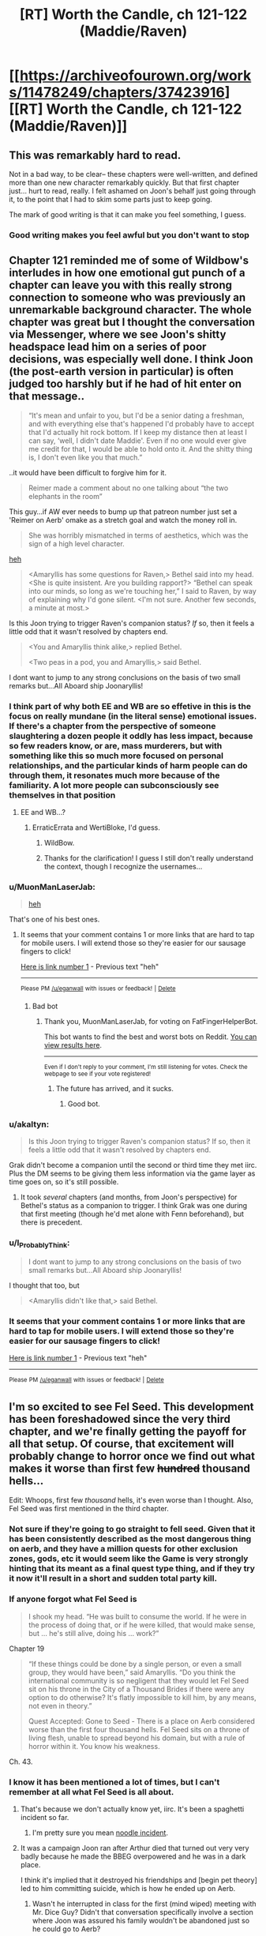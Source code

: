 #+TITLE: [RT] Worth the Candle, ch 121-122 (Maddie/Raven)

* [[https://archiveofourown.org/works/11478249/chapters/37423916][[RT] Worth the Candle, ch 121-122 (Maddie/Raven)]]
:PROPERTIES:
:Author: cthulhuraejepsen
:Score: 165
:DateUnix: 1537322740.0
:DateShort: 2018-Sep-19
:END:

** This was remarkably hard to read.

Not in a bad way, to be clear-- these chapters were well-written, and defined more than one new character remarkably quickly. But that first chapter just... hurt to read, really. I felt ashamed on Joon's behalf just going through it, to the point that I had to skim some parts just to keep going.

The mark of good writing is that it can make you feel something, I guess.
:PROPERTIES:
:Author: IamJackFox
:Score: 63
:DateUnix: 1537325105.0
:DateShort: 2018-Sep-19
:END:

*** Good writing makes you feel awful but you don't want to stop
:PROPERTIES:
:Author: akaltyn
:Score: 11
:DateUnix: 1537367387.0
:DateShort: 2018-Sep-19
:END:


** Chapter 121 reminded me of some of Wildbow's interludes in how one emotional gut punch of a chapter can leave you with this really strong connection to someone who was previously an unremarkable background character. The whole chapter was great but I thought the conversation via Messenger, where we see Joon's shitty headspace lead him on a series of poor decisions, was especially well done. I think Joon (the post-earth version in particular) is often judged too harshly but if he had of hit enter on that message..

#+begin_quote
  “It's mean and unfair to you, but I'd be a senior dating a freshman, and with everything else that's happened I'd probably have to accept that I'd actually hit rock bottom. If I keep my distance then at least I can say, ‘well, I didn't date Maddie'. Even if no one would ever give me credit for that, I would be able to hold onto it. And the shitty thing is, I don't even like you that much.”
#+end_quote

..it would have been difficult to forgive him for it.

#+begin_quote
  Reimer made a comment about no one talking about “the two elephants in the room” 
#+end_quote

This guy...if AW ever needs to bump up that patreon number just set a 'Reimer on Aerb' omake as a stretch goal and watch the money roll in.

#+begin_quote
  She was horribly mismatched in terms of aesthetics, which was the sign of a high level character.
#+end_quote

[[https://youtu.be/xq1tN9jZI80][heh]]

#+begin_quote
  <Amaryllis has some questions for Raven,> Bethel said into my head. <She is quite insistent. Are you building rapport?> “Bethel can speak into our minds, so long as we're touching her,” I said to Raven, by way of explaining why I'd gone silent. <I'm not sure. Another few seconds, a minute at most.>
#+end_quote

Is this Joon trying to trigger Raven's companion status? /If/ so, then it feels a little odd that it wasn't resolved by chapters end.

#+begin_quote
  <You and Amaryllis think alike,> replied Bethel.

  <Two peas in a pod, you and Amaryllis,> said Bethel.
#+end_quote

I dont want to jump to any strong conclusions on the basis of two small remarks but...All Aboard ship Joonaryllis!
:PROPERTIES:
:Author: sparkc
:Score: 58
:DateUnix: 1537323963.0
:DateShort: 2018-Sep-19
:END:

*** I think part of why both EE and WB are so effetive in this is the focus on really mundane (in the literal sense) emotional issues. If there's a chapter from the perspective of someone slaughtering a dozen people it oddly has less impact, because so few readers know, or are, mass murderers, but with something like this so much more focused on personal relationships, and the particular kinds of harm people can do through them, it resonates much more because of the familiarity. A lot more people can subconsciously see themselves in that position
:PROPERTIES:
:Author: akaltyn
:Score: 18
:DateUnix: 1537366613.0
:DateShort: 2018-Sep-19
:END:

**** EE and WB...?
:PROPERTIES:
:Author: I_Probably_Think
:Score: 2
:DateUnix: 1537604240.0
:DateShort: 2018-Sep-22
:END:

***** ErraticErrata and WertiBloke, I'd guess.
:PROPERTIES:
:Author: vimefer
:Score: 3
:DateUnix: 1537780343.0
:DateShort: 2018-Sep-24
:END:

****** WildBow.
:PROPERTIES:
:Author: historymaking101
:Score: 3
:DateUnix: 1538292654.0
:DateShort: 2018-Sep-30
:END:


****** Thanks for the clarification! I guess I still don't really understand the context, though I recognize the usernames...
:PROPERTIES:
:Author: I_Probably_Think
:Score: 2
:DateUnix: 1537847661.0
:DateShort: 2018-Sep-25
:END:


*** u/MuonManLaserJab:
#+begin_quote
  [[https://youtu.be/xq1tN9jZI80][heh]]
#+end_quote

That's one of his best ones.
:PROPERTIES:
:Author: MuonManLaserJab
:Score: 12
:DateUnix: 1537332638.0
:DateShort: 2018-Sep-19
:END:

**** It seems that your comment contains 1 or more links that are hard to tap for mobile users. I will extend those so they're easier for our sausage fingers to click!

[[https://youtu.be/xq1tN9jZI80][Here is link number 1]] - Previous text "heh"

--------------

^{Please} ^{PM} ^{[[/u/eganwall]]} ^{with} ^{issues} ^{or} ^{feedback!} ^{|} ^{[[https://reddit.com/message/compose/?to=FatFingerHelperBot&subject=delete&message=delete%20e68m7xq][Delete]]}
:PROPERTIES:
:Author: FatFingerHelperBot
:Score: -8
:DateUnix: 1537332669.0
:DateShort: 2018-Sep-19
:END:

***** Bad bot
:PROPERTIES:
:Author: MuonManLaserJab
:Score: 3
:DateUnix: 1537332872.0
:DateShort: 2018-Sep-19
:END:

****** Thank you, MuonManLaserJab, for voting on FatFingerHelperBot.

This bot wants to find the best and worst bots on Reddit. [[https://botrank.pastimes.eu/][You can view results here]].

--------------

^{Even if I don't reply to your comment, I'm still listening for votes. Check the webpage to see if your vote registered!}
:PROPERTIES:
:Author: B0tRank
:Score: 3
:DateUnix: 1537332876.0
:DateShort: 2018-Sep-19
:END:

******* The future has arrived, and it sucks.
:PROPERTIES:
:Author: PHalfpipe
:Score: 16
:DateUnix: 1537345559.0
:DateShort: 2018-Sep-19
:END:

******** Good bot.
:PROPERTIES:
:Author: MuonManLaserJab
:Score: 1
:DateUnix: 1538755709.0
:DateShort: 2018-Oct-05
:END:


*** u/akaltyn:
#+begin_quote
  Is this Joon trying to trigger Raven's companion status? If so, then it feels a little odd that it wasn't resolved by chapters end.
#+end_quote

Grak didn't become a companion until the second or third time they met iirc. Plus the DM seems to be giving them less information via the game layer as time goes on, so it's still possible.
:PROPERTIES:
:Author: akaltyn
:Score: 12
:DateUnix: 1537367240.0
:DateShort: 2018-Sep-19
:END:

**** It took /several/ chapters (and months, from Joon's perspective) for Bethel's status as a companion to trigger. I think Grak was one during that first meeting (though he'd met alone with Fenn beforehand), but there is precedent.
:PROPERTIES:
:Author: PathologicalFire
:Score: 14
:DateUnix: 1537379593.0
:DateShort: 2018-Sep-19
:END:


*** u/I_Probably_Think:
#+begin_quote
  I dont want to jump to any strong conclusions on the basis of two small remarks but...All Aboard ship Joonaryllis!
#+end_quote

I thought that too, but

#+begin_quote
  <Amaryllis didn't like that,> said Bethel.
#+end_quote
:PROPERTIES:
:Author: I_Probably_Think
:Score: 2
:DateUnix: 1537604383.0
:DateShort: 2018-Sep-22
:END:


*** It seems that your comment contains 1 or more links that are hard to tap for mobile users. I will extend those so they're easier for our sausage fingers to click!

[[https://youtu.be/xq1tN9jZI80][Here is link number 1]] - Previous text "heh"

--------------

^{Please} ^{PM} ^{[[/u/eganwall]]} ^{with} ^{issues} ^{or} ^{feedback!} ^{|} ^{[[https://reddit.com/message/compose/?to=FatFingerHelperBot&subject=delete&message=delete%20e68ejwm][Delete]]}
:PROPERTIES:
:Author: FatFingerHelperBot
:Score: 4
:DateUnix: 1537323987.0
:DateShort: 2018-Sep-19
:END:


** I'm so excited to see Fel Seed. This development has been foreshadowed since the very third chapter, and we're finally getting the payoff for all that setup. Of course, that excitement will probably change to horror once we find out what makes it worse than first few +hundred+ thousand hells...

Edit: Whoops, first few /thousand/ hells, it's even worse than I thought. Also, Fel Seed was first mentioned in the third chapter.
:PROPERTIES:
:Author: vanillafog
:Score: 51
:DateUnix: 1537326290.0
:DateShort: 2018-Sep-19
:END:

*** Not sure if they're going to go straight to fell seed. Given that it has been consistently described as the most dangerous thing on aerb, and they have a million quests for other exclusion zones, gods, etc it would seem like the Game is very strongly hinting that its meant as a final quest type thing, and if they try it now it'll result in a short and sudden total party kill.
:PROPERTIES:
:Author: akaltyn
:Score: 30
:DateUnix: 1537367660.0
:DateShort: 2018-Sep-19
:END:


*** If anyone forgot what Fel Seed is

#+begin_quote
  I shook my head. “He was built to consume the world. If he were in the process of doing that, or if he were killed, that would make sense, but ... he's still alive, doing his ... work?”
#+end_quote

Chapter 19

#+begin_quote
  “If these things could be done by a single person, or even a small group, they would have been,” said Amaryllis. “Do you think the international community is so negligent that they would let Fel Seed sit on his throne in the City of a Thousand Brides if there were any option to do otherwise? It's flatly impossible to kill him, by any means, not even in theory.”

  Quest Accepted: Gone to Seed - There is a place on Aerb considered worse than the first four thousand hells. Fel Seed sits on a throne of living flesh, unable to spread beyond his domain, but with a rule of horror within it. You know his weakness.
#+end_quote

Ch. 43.
:PROPERTIES:
:Author: PresentCompanyExcl
:Score: 17
:DateUnix: 1537416204.0
:DateShort: 2018-Sep-20
:END:


*** I know it has been mentioned a lot of times, but I can't remember at all what Fel Seed is all about.
:PROPERTIES:
:Author: kaukamieli
:Score: 11
:DateUnix: 1537360951.0
:DateShort: 2018-Sep-19
:END:

**** That's because we don't actually know yet, iirc. It's been a spaghetti incident so far.
:PROPERTIES:
:Author: Detsuahxe
:Score: 29
:DateUnix: 1537363880.0
:DateShort: 2018-Sep-19
:END:

***** I'm pretty sure you mean [[http://calvinandhobbes.wikia.com/wiki/Noodle_Incident][noodle incident]].
:PROPERTIES:
:Author: abcd_z
:Score: 6
:DateUnix: 1537502175.0
:DateShort: 2018-Sep-21
:END:


**** It was a campaign Joon ran after Arthur died that turned out very very badly because he made the BBEG overpowered and he was in a dark place.

I think it's implied that it destroyed his friendships and [begin pet theory] led to him committing suicide, which is how he ended up on Aerb.
:PROPERTIES:
:Author: t3tsubo
:Score: 24
:DateUnix: 1537365551.0
:DateShort: 2018-Sep-19
:END:

***** Wasn't he interrupted in class for the first (mind wiped) meeting with Mr. Dice Guy? Didn't that conversation specifically involve a section where Joon was assured his family wouldn't be abandoned just so he could go to Aerb?
:PROPERTIES:
:Author: thepublicinternet
:Score: 6
:DateUnix: 1537395887.0
:DateShort: 2018-Sep-20
:END:

****** Conspiracy hat on.

Maybeee diceguy talked with Joon after suicide and Joon wanted him to wipe some memories and tell him sweet lies after making sure there was no way to go back to earth?

edit: I'll just leave the hat on. Bwahaha.
:PROPERTIES:
:Author: kaukamieli
:Score: 11
:DateUnix: 1537396700.0
:DateShort: 2018-Sep-20
:END:

******* u/UPBOAT_FORTRESS_2:
#+begin_quote
  ...Five seconds ago, I had been passing notes in fifth period English.\\
  ...\\
  “I can see why you'd think that,” he replied. “But no, not quite. I'm here to make you an offer, which you can refuse. If you do refuse it, you'll be returned to fifth period English, and this will all present as a vivid but quickly-fading dream that you'll probably forget about in a week or two. If you want to leave, at any time, just snap your fingers.”
#+end_quote

Chapter 79

He could just be lying, sure
:PROPERTIES:
:Author: UPBOAT_FORTRESS_2
:Score: 5
:DateUnix: 1537476027.0
:DateShort: 2018-Sep-21
:END:

******** The guy is supposedly all-powerful. Would be a piece of cake to fake anything, so anything he shows can't be used as ultimate proof of anything and could be trickery.
:PROPERTIES:
:Author: kaukamieli
:Score: 5
:DateUnix: 1537478269.0
:DateShort: 2018-Sep-21
:END:

********* Mr Dice Guy has root access to Joon's brain, and by extension the narrative we're reading. It'd be a piece of cake to fake anything, but the space of possible fakery is literally infinite, and we have no way of telling "truth" (game layer? magic? companions?) from "fake"

If he wants to put something into words, we might as well accept the message and be grateful for its clarity.
:PROPERTIES:
:Author: UPBOAT_FORTRESS_2
:Score: 4
:DateUnix: 1537488516.0
:DateShort: 2018-Sep-21
:END:


****** His /last memory/ is being in class. His first conversation with Mr Dice Guy also occurred in the timespan between passing notes and waking up on the plane
:PROPERTIES:
:Author: UPBOAT_FORTRESS_2
:Score: 4
:DateUnix: 1537474797.0
:DateShort: 2018-Sep-21
:END:

******* ...or so was it presented in the memories presented by MrDiceGuy. Which could have been edited for consistency with the current narrative.
:PROPERTIES:
:Author: vimefer
:Score: 1
:DateUnix: 1537780644.0
:DateShort: 2018-Sep-24
:END:


***** that is my pet theory too. maybe some take on the simulation hypothesis as a background, and/or transhuman meta-joon decided to play some D&D after dropping out of their Old Earth Sim run in the early game.
:PROPERTIES:
:Author: elysian_field_day
:Score: 1
:DateUnix: 1537405832.0
:DateShort: 2018-Sep-20
:END:


*** What do we know concretely about Fel Seed? I think I remember something about a throne of screaming flesh...
:PROPERTIES:
:Author: LazarusRises
:Score: 4
:DateUnix: 1537379515.0
:DateShort: 2018-Sep-19
:END:

**** I also recall from the quest description that Jun is the only one who knows Fel Seed's weakness. Meaning he has a weakness.
:PROPERTIES:
:Author: Law_Student
:Score: 3
:DateUnix: 1537411594.0
:DateShort: 2018-Sep-20
:END:


** I know I begged for an end to the Amaryllis-centric arcs and more of a focus on Joon since it felt like the story was kind of idling for a while there. But man, it is hard to read through chapter after chapter of super-accurate portrayal of a depressed teenager who made tons of shitty decisions and is now haunted by a game world that seems designed to put each one of them back in his face.

Other than the negative overall emotional angle lately, my one real complaint re: characterization is that I don't really feel like Joon's early story character matches the character he is now portrayed as having, before coming to Aerb. Time and again we get flashes of a guy who was withdrawn, selfish, suicidally depressed, kind of a user and a mastermind. His natural reaction to trauma was to be a big piece of shit to everyone. That doesn't /really/ jibe with my memories of the early chapters of this story, where he was a much more generic video game self-insert protag. I'm not saying the two can't be reconciled, or that I would have /enjoyed/ reading 100 chapters of Thomas Covenant, Jr. But I do feel like his emotional growth in this story started from a place that was much better than the one being described in the recent flashbacks. I don't know that the guy who'd sleep with an emotionally handicapped 15 year old, knowing it was wrong, is the kind of person who becomes the more mature, "Trying" Joon who we have seen recently. Especially not in the span of what... a year and a half? Of constant emotional trauma?

I really want a reason to root for Joon. I've spent most of my life struggling with depression, and god knows I've made stupid, stupid relationship mistakes. Originally I was on his side because his loyalty to his friend was kind of redeeming, and I appreciated the creativity and insight of his world building, and boy it'd be nice to think that we can grow beyond our past self. But then it turned out that his friend was kind of a misogynist shit heel and Joon had never noticed, and the relationship and subsequent shittyness to Tiff was revealed, and then the whole Fenn relationship fuck up happened, and more and more the game seems to be turning into "Eternal Fantasy Past-Sin Punishment Land" where every time he experiences a moment of growth we're introduced to some still uncoped-with awful thing that he'd done. It's retroactively making him very difficult to cheer for. I'm kind of expecting him to overcome this Raven/Maddie stuff only to learn in the next chapter that he committed securities fraud, or something.
:PROPERTIES:
:Author: FormerlySarsaparilla
:Score: 40
:DateUnix: 1537371726.0
:DateShort: 2018-Sep-19
:END:

*** In my mind, the (cheap) answer is stats. He's upping his mental and social a bit and those matter, in much the same way that upping his physical stats has changed his appearance and made him more capable in those spheres.

Also, the first fourteen chapters or so (book one, the "tutorial") he was literally falling from life-or-death crisis to life-or-death crisis. Depression is an affliction that saps time and energy for its dark purposes, so it's genuinely hard to just be depressed when you don't have either. Once he survives the early trials and things slow down enough to allow time for reflection (a few /dozen/ chapters later) he really does start asking questions and sounding more like the conflicted, immature young man he is.

But, again, by that point: stats.
:PROPERTIES:
:Author: Sparkwitch
:Score: 37
:DateUnix: 1537376097.0
:DateShort: 2018-Sep-19
:END:

**** Stats is actually a really interesting answer that I hadn't considered. Does that cheapen any character growth if it comes due to external modifications to his thought process? If the story ends in some kind of victory for Joon, earned due to his growth, a-la literary tradition, is it /really/ earned if it came because he put 100 points into "Wisdom" or whatever? Hmm.

I kind of want to write a story to explore that now.
:PROPERTIES:
:Author: FormerlySarsaparilla
:Score: 11
:DateUnix: 1537377991.0
:DateShort: 2018-Sep-19
:END:

***** As a jumping-off point I recommend looking at current philosophical conversations regarding prescription psychoactive drugs for hyperactivity and depression. If that's too dry, go look at similar non-prescription conversations from the 1950s and 60s.

Yeah, we can force open the doors of perception... but /at what cost/. The RPG-layer is more reliable and keeps things neatly segregated and quantified, but a lot of the same moral hazards and existential questions of self are in play.
:PROPERTIES:
:Author: Sparkwitch
:Score: 3
:DateUnix: 1537386831.0
:DateShort: 2018-Sep-20
:END:


**** I do think stats play a large role, but I think the narrative framework is also a big help. I know plenty of depressed folks who are good at playing video games. Something about the whole thing being designed around you seems to work with that mindset. Aerb may well fit with Juniper's depression perfectly.
:PROPERTIES:
:Author: WalterTFD
:Score: 2
:DateUnix: 1537379683.0
:DateShort: 2018-Sep-19
:END:


*** I'm a fan of [[https://en.wikipedia.org/wiki/Maslow%27s_hierarchy_of_needs][Maslow's Hierarchy of Needs]], not because I think it's explicitly accurate but because I believe there is a priority to what a person is. And my pet theory is that you can't really express yourself as the same person on each level.

- Self-Actualization (Last, Top) "I am what I can be and I am content with what I am"

- Self-Expression / Self-Reflection Loop "What I want to be vs. What I can be"

- Survival (First, Bottom) "I won't have the luxury of expressing myself if I'm a corpse!"

When we met Joon, he was being dropped from a plane into Zombie-land. That's the base of the pyramid, a person whose goal is survival. He wasn't selfless, he didn't save the woman who dropped near him. He wasn't virtuous, he killed his enemies. He wasn't evil, he cooperated and acted fairly towards people who were not openly hostile. At his core, Joon is not an objectively bad person.

Then, as Joon gains companions and makes a home for himself, we move up the pyramid and start to see Joon express his ideal self, at least up until the Masters incident. He was rational, logical, ruthless but not too ruthless, moral, and as good of a friend as he thought he could be. There was no self-reflection beyond Joon remarking on himself being shitty in his old world; he was a broken person and oblivious about it. Then when Fenn broke up with him, he found out that his ideal self doesn't mesh with the greater world, and his self-image cracks to better match who he actually is.

So we end up here, at chapter 118 ~ 121, with Joon reflecting on who he is. Turns out the foreshadowing was right, he was a pretty shitty person. But that doesn't mean that he can't be more. He has to reconcile that with himself, not ignore it.

So tl;dr I'm not rooting for Joon either, he's a shitty dude. I'm rooting for who he could be. A person can be something greater than they are. Or not. Because at the tippy-top of that pyramid is self-transcendence, but you have to reach for it.
:PROPERTIES:
:Author: Gr_Cheese
:Score: 17
:DateUnix: 1537376902.0
:DateShort: 2018-Sep-19
:END:

**** The problem I'm having from a narrative standpoint is that each time I go "Yeah, grow up a bit! Good on you" it turns out that oh wait here's this /other/ stupid thing he did that he's been compartmentalizing this whole time.

If this weren't serial fiction and I was the publisher, I'd say "Go back and move some of this earlier in the story so the reader doesn't get so blindsided by hurdles that the protagonist knew about." Obviously that's not possible here. But without knowing the full scope of the story, the character's arc becomes very frustrating.
:PROPERTIES:
:Author: FormerlySarsaparilla
:Score: 10
:DateUnix: 1537378601.0
:DateShort: 2018-Sep-19
:END:

***** I would agree with you if these revelations about Joon's character were unrelated to each other.

But this revelation about Joon's 'relationship' solidly falls into "Shit I did because I couldn't cope with Arthur's death", along with beating up that kid and everything else we've read about so far, which Joon very explicitly glossed over or ignored until he was confronted with it. Everything we've seen with Joon's character development in these past few chapters has been heavily foreshadowed since the first arc's end.

And since Joon's primary main objective in the first arc was survival, I'm ok with his character development and pace.

I expect more of these sorts of chapters when Joon inevitably meets other player-based characters (Reimer, Arthur, maybe another Tiff if we're doubling up.) Not that I /want/ it, just that I expect it.
:PROPERTIES:
:Author: Gr_Cheese
:Score: 16
:DateUnix: 1537380200.0
:DateShort: 2018-Sep-19
:END:


** Well, we should have seen the Bethel-Raven conflict coming. Excited to see how existentially horrifying the adventure to Fel Seed is.
:PROPERTIES:
:Author: jaspercb
:Score: 35
:DateUnix: 1537323696.0
:DateShort: 2018-Sep-19
:END:

*** u/akaltyn:
#+begin_quote
  we should have seen the Bethel-Raven conflict coming.
#+end_quote

I think both in and out of universe people have been ignoring her issues a lot since the time chamber and birth. They have pretty much assumed that she's all better now after centuries of killing and torturing people.

Even if we ignore her rather traumatic history, she's still a fundamentally non-human (or whatever the correct term on aerb would be) intelligence, with very different desires and goals. Like how she was more concerned with acting like "A House" than with Fenn's death.
:PROPERTIES:
:Author: akaltyn
:Score: 23
:DateUnix: 1537366895.0
:DateShort: 2018-Sep-19
:END:

**** u/Croktopus:
#+begin_quote
  Even if we ignore her rather traumatic history, she's still a fundamentally non-human (or whatever the correct term on aerb would be) intelligence
#+end_quote

i think the concept of another being having a totally different way of thinking is more common on Aerb than Earth. That's actually a pretty common theme in WtC, with the stuff about elves and dwarves and Grak's college buddies, etc. her being an alien intelligence is just kinda like...yeah, everyone's different, yaknow?

I will say that I think Mary has shown a particular lack of understanding for her alien-ness, though.
:PROPERTIES:
:Author: Croktopus
:Score: 8
:DateUnix: 1537419079.0
:DateShort: 2018-Sep-20
:END:

***** Yeah, but Bethel is the most alien mind that we actually met in person.
:PROPERTIES:
:Author: Bowbreaker
:Score: 3
:DateUnix: 1537444516.0
:DateShort: 2018-Sep-20
:END:


**** u/JusticeBeak:
#+begin_quote
  non-human (or whatever the correct term on aerb would be)
#+end_quote

Inorganic?
:PROPERTIES:
:Author: JusticeBeak
:Score: 3
:DateUnix: 1537395123.0
:DateShort: 2018-Sep-20
:END:


**** u/UPBOAT_FORTRESS_2:
#+begin_quote
  she's still a fundamentally non-human (or whatever the correct term on aerb would be) intelligence
#+end_quote

I think the simplest and most accurate description would be "entad intelligence", although "non-human" is still probably the most useful for us human readers (for all that it sounds prejudicial). Entads are hardly alone in having "alien" cultures and thought patterns among all the species on Aerb
:PROPERTIES:
:Author: UPBOAT_FORTRESS_2
:Score: 3
:DateUnix: 1537537058.0
:DateShort: 2018-Sep-21
:END:


**** u/zonules_of_zinn:
#+begin_quote
  she's still a fundamentally non-human (or whatever the correct term on aerb would be) intelligence
#+end_quote

she's an artificial intelligence.
:PROPERTIES:
:Author: zonules_of_zinn
:Score: 2
:DateUnix: 1537426836.0
:DateShort: 2018-Sep-20
:END:


** Probably obvious, but nice parallels between Joon's self justifications in the Maddie chapter (in a bad place, etc) and the ones he suspects that Arthur would give to Bethel.

Also, its interesting that Raven apparently didn't know who they were when she arrived, but was working in her own capacity for the Library. Could lead to awkward/interesting conversations when they tell her what happened with her father, and the fight with the others. Unless of course, that was another layer of ruse, or some sort of test of how much they knew and their abilities.

Also, Random thought that occurred to me when rereading the early parts of the book recently: Does Solace count as Amarylis's daughter for the purposes of the various inherited entads? If so is she now next in line if Amarylsis dies? Thats a pretty big deal politically for Anglecyn, especially as she's an immortal druid.
:PROPERTIES:
:Author: akaltyn
:Score: 34
:DateUnix: 1537367057.0
:DateShort: 2018-Sep-19
:END:

*** Solace probably doesn't count since changing the family tree part of the soul is excluded and the DM probably wouldn't allow someone to get around an exclusion my recreating the same effect in a more round about way.

#+begin_quote
  Thats a pretty big deal politically for Anglecyn, especially as she's an immortal druid.
#+end_quote

I wouldn't be surprised if Anglecyn already has a way to deal with this, otherwise someone would have thought to kidnap a royal bastard and keep them in stasis for a few centuries (entads with this effect were mentioned to exist, they are necessary for the creation of revision mages) in order to steal a sizeable chunk of Anglecyn's entads.

In a previous thread someone wondered whether Amaryllis is Dahlia who has been repeatedly wound back to a very young age. This seems plausible since it both explains why Anglecyn still has the primary claim to Uther's entads, Amaryllis looks like Dahlia and the Anglecyn princes still show a strong family resemblance after 500 years (They keep marrying Dahlia to 'refresh' their lines inheritance status to avoid losing magic to bastards)
:PROPERTIES:
:Author: WarningInsanityBelow
:Score: 8
:DateUnix: 1537450470.0
:DateShort: 2018-Sep-20
:END:


** Oof. The first chapter was a bit of a gut punch thanks to personal experiences. I felt embarrassed for Joon by way of my constant, low-level background embarrassment for my past self.

The second chapter felt fairly short, but that could just be my insatiable desire for more of this story. It's starting to feel like our heroes won't actually go to the Library, just get the full picture secondhand from Raven. Which is unfortunate because magic libraries are my absolute favorite part of the fantasy genre and I was deeply excited for CRJ/AW's take on the trope.
:PROPERTIES:
:Author: russxbox
:Score: 28
:DateUnix: 1537326757.0
:DateShort: 2018-Sep-19
:END:

*** You probably already read it but in case you haven't, you will enjoy [[http://archiveofourown.org/works/11539230/chapters/25908498][this]].

Also yeah, I doubt we'll make it to the library unless Raven dies or something, it seems every reason to go there is nullified by having the librarian answer any question.
:PROPERTIES:
:Author: Makin-
:Score: 12
:DateUnix: 1537354079.0
:DateShort: 2018-Sep-19
:END:

**** u/akaltyn:
#+begin_quote
  it seems every reason to go there is nullified by having the librarian answer any question.
#+end_quote

Not necessarily, if the contents of the library change in response to their actions then they can use it in real time to check the're on the correct path. Which I don't think Raven can do remotely.
:PROPERTIES:
:Author: akaltyn
:Score: 7
:DateUnix: 1537366969.0
:DateShort: 2018-Sep-19
:END:


**** But Raven said that she visited them to save time on research, so research is a limiting factor even with library magic.

So if Joon is looking for information, he could send a message, wait, clarify, try to explain an earth concept, etc... or just go to the library and help while grinding library magic.
:PROPERTIES:
:Author: PresentCompanyExcl
:Score: 3
:DateUnix: 1537422275.0
:DateShort: 2018-Sep-20
:END:


**** u/abcd_z:
#+begin_quote
  You probably already read it but in case you haven't, you will enjoy this.
#+end_quote

Ugh. I was following along just fine, and then the penultimate chapter literally became a choose-your-own-adventure thing with multiple possible endings, none of which are guaranteed to have actually happened within the context of the story. I'm not a fan.
:PROPERTIES:
:Author: abcd_z
:Score: 3
:DateUnix: 1537506214.0
:DateShort: 2018-Sep-21
:END:


*** Remember that Juniper has a skill called Library Magic. You are guaranteed to see a magical library of some sort in the story sooner or later.
:PROPERTIES:
:Author: xamueljones
:Score: 4
:DateUnix: 1537404880.0
:DateShort: 2018-Sep-20
:END:


*** u/AurelianoTampa:
#+begin_quote
  Oof. The first chapter was a bit of a gut punch thanks to personal experiences. I felt embarrassed for Joon by way of my constant, low-level background embarrassment for my past self.
#+end_quote

Glad to see I'm not the only one who had that reaction!
:PROPERTIES:
:Author: AurelianoTampa
:Score: 7
:DateUnix: 1537360036.0
:DateShort: 2018-Sep-19
:END:


** As speculated before, the probability Joon actually died on earth is very high now. Probably from suicide. If that was not the case before, this two chapters might be key pieces.
:PROPERTIES:
:Author: matematikaadit
:Score: 24
:DateUnix: 1537339492.0
:DateShort: 2018-Sep-19
:END:

*** I'd be more surprised at this point if he didn't attempt suicide tbh. We know he's thought about it, and after Maddie he seems to be in an even worse place emotionally than before, with all his friends abandoning him.
:PROPERTIES:
:Author: akaltyn
:Score: 13
:DateUnix: 1537368009.0
:DateShort: 2018-Sep-19
:END:


** LET ME FEAST UPON TYPOS (or just point them out here and I will fix them, either way is cool)
:PROPERTIES:
:Author: Inked_Cellist
:Score: 17
:DateUnix: 1537322792.0
:DateShort: 2018-Sep-19
:END:

*** 121:

#+begin_quote
  I don't think there's any way to justify it *withot* sounding like a creep
#+end_quote
:PROPERTIES:
:Author: major_fox_pass
:Score: 4
:DateUnix: 1537323140.0
:DateShort: 2018-Sep-19
:END:

**** Fixed, thanks!
:PROPERTIES:
:Author: Inked_Cellist
:Score: 3
:DateUnix: 1537324992.0
:DateShort: 2018-Sep-19
:END:


*** u/adgnatum:
#+begin_quote
  which made my physically cringe
#+end_quote

me
:PROPERTIES:
:Author: adgnatum
:Score: 3
:DateUnix: 1537328074.0
:DateShort: 2018-Sep-19
:END:

**** Fixed, thanks!
:PROPERTIES:
:Author: Inked_Cellist
:Score: 1
:DateUnix: 1537412040.0
:DateShort: 2018-Sep-20
:END:


*** ch. 121

#+begin_quote
  and then you just wanted to see how much worse you could make, didn't you,
#+end_quote

make -> make it

Also not really a typo but I was a little thrown off by a sentence and thought it could be changed slightly:

#+begin_quote
  I closed my eyes and let out a shuddering breath, and didn't open them again until Reimer and Tom came in the door together.
#+end_quote

Could be:

#+begin_quote
  I let out a shuddering breath, closed my eyes, and didn't open them again until Reimer and Tom came in the door together.
#+end_quote

Not a big deal though.
:PROPERTIES:
:Author: Kerbal_NASA
:Score: 3
:DateUnix: 1537328255.0
:DateShort: 2018-Sep-19
:END:

**** Or ", and" to ". I"
:PROPERTIES:
:Author: saitselkis
:Score: 2
:DateUnix: 1537332191.0
:DateShort: 2018-Sep-19
:END:


**** Fixed the first one and left the second since it's a style change. Thanks!
:PROPERTIES:
:Author: Inked_Cellist
:Score: 2
:DateUnix: 1537412022.0
:DateShort: 2018-Sep-20
:END:


*** Maybe not a typo, but 122:

#+begin_quote
  *Aerb* had a lot in the way of quickly made buildings...
#+end_quote

Seems like this should be a reference to Miunun specifically rather than Aerb generally since the next sentence implies the architecture is due to Amaryllis' urban planning.
:PROPERTIES:
:Author: JanusTheDoorman
:Score: 2
:DateUnix: 1537331804.0
:DateShort: 2018-Sep-19
:END:

**** Nah, the tattoo and steel mages are both Aerb-wide effects on architecture.
:PROPERTIES:
:Author: MuonManLaserJab
:Score: 4
:DateUnix: 1537336115.0
:DateShort: 2018-Sep-19
:END:


**** Not a typo (AW explained to me why, but it was faster than I could type)
:PROPERTIES:
:Author: Inked_Cellist
:Score: 2
:DateUnix: 1537411890.0
:DateShort: 2018-Sep-20
:END:


*** 122 >Tell me that paths you looked down, in pursuit of him.

should be the paths.
:PROPERTIES:
:Author: SvalbardCaretaker
:Score: 2
:DateUnix: 1537346161.0
:DateShort: 2018-Sep-19
:END:

**** Fixed, thanks!
:PROPERTIES:
:Author: Inked_Cellist
:Score: 1
:DateUnix: 1537411928.0
:DateShort: 2018-Sep-20
:END:


*** 122:

#+begin_quote
  Amaryllis hadn't *put on* her armor frighteningly fast
#+end_quote

Should be "taken off," I think
:PROPERTIES:
:Author: redstonerodent
:Score: 2
:DateUnix: 1537372207.0
:DateShort: 2018-Sep-19
:END:

**** You are correct, thanks!
:PROPERTIES:
:Author: Inked_Cellist
:Score: 1
:DateUnix: 1537412262.0
:DateShort: 2018-Sep-20
:END:


*** 122

#+begin_quote
  Once we're up and running, the Advisor intends to return to a more traditional*ly* advisory role.
#+end_quote

this seems awkward to me but I'm not certain it wasn't intentional

​
:PROPERTIES:
:Author: HereticalRants
:Score: 2
:DateUnix: 1537386316.0
:DateShort: 2018-Sep-20
:END:

**** I think it's fine - I read "a more traditional advisory role" and "a more traditionally advisory role" as slightly separate meanings, so I'm going to assume it was intentional. Thanks though!
:PROPERTIES:
:Author: Inked_Cellist
:Score: 2
:DateUnix: 1537412379.0
:DateShort: 2018-Sep-20
:END:


** I think Firefly was the last time any piece of fiction had characters that genuinely felt like real people shaped by their prior experiences to me.

Weirdly, that means it's almost hard for me to connect the Joon of the current day with the flashback around Maddie since Joon today is the de facto moral center of the group and driven almost compulsively to try and support the other group members through their emotional difficulties. It also means it genuinely hurts to uncover this part of his backstory.

I think it's somewhat easier to swallow the idea that Joon was left terribly wounded and vulnerable after Arthur's death, and that he lashed out and pushed away everyone else who wasn't as strongly affected by it. When we find out that he turned to taking advantage of another, younger, perhaps more vulnerable person to try and buoy himself, and that he probably left her worse off for having been with him... that's just a gut punch.

Also, I'm super apprehensive about Fel Seed since my hype levels have built up to the point where we're looking at Lovecraftian levels of "the party is fucked", and yet somehow I get the feeling it's gonna be somehow /worse/ than that.
:PROPERTIES:
:Author: JanusTheDoorman
:Score: 33
:DateUnix: 1537331627.0
:DateShort: 2018-Sep-19
:END:

*** I think Joon is pretty far from the moral center. He consistently forgets to treat the other characters as meaningful individuals, and then remembers to build rapport and support them in order to increase their Loyalty. He acknowledges and owns up to his flaws in this vein, which is important. But it sounds like he was doing that with the underage Maddie as well.
:PROPERTIES:
:Author: zonules_of_zinn
:Score: 26
:DateUnix: 1537332647.0
:DateShort: 2018-Sep-19
:END:

**** Yeah, no, he's not a /great/ moral center, but he's the only one that causes the others to stop and consider the morality of their plans or actions. Maybe it's more that he instinctively feels offended or upset when the "NPCs" dare to act in a way he finds objectionable, and uses his leverage as a proto-God to force them to justify themselves to him, but he does also allow himself to be held accountable to them (though also to a lesser degree, now that I'm reflecting on it).

Actually, going through them one by one, Amaryllis basically just puts up with Joon on the premise that he'll be a useful proto-God shortly, Grak hovers between contempt and pity of Joon's immaturity, Solace has basically zero regard for Joon's viewpoint, and even Valencia only cares about Joon's opinion in a very utilitarian, "please don't hate me and abandon me" way. Bethal... well, Bethal is Bethal.

Fenn is the only one who tried to respond to Joon's viewpoint and only in the natural way people do in a relationship.

Maybe moral center wasn't the right word, as much as it is that Joon's moral compass seems most aligned with my own, so he's the only one I really give moral credence to, wheras when the others have an opinion on the morality of a situation, I reflexively mark that as "not-my-values" so it doesn't register as moral information.
:PROPERTIES:
:Author: JanusTheDoorman
:Score: 22
:DateUnix: 1537335052.0
:DateShort: 2018-Sep-19
:END:


** Fel Seed vs. "actual cannibal", that's what I want to read...
:PROPERTIES:
:Author: DraggonZ
:Score: 15
:DateUnix: 1537346229.0
:DateShort: 2018-Sep-19
:END:

*** "Hey Fel Seed/Arthur/Uther, remember that one campaign we played with the teleporting axe murderer? What was it called again?"
:PROPERTIES:
:Author: Makin-
:Score: 19
:DateUnix: 1537356340.0
:DateShort: 2018-Sep-19
:END:

**** That'd be too obvious. He couldn't reasonably expect Arthur to be think Joon forgot the name of a game he DMed. Especially one who /Arthur himself/ summoned by saying the name thrice.

That said, reminiscing with him and leading him down a list of actor names that he feels nostalgic about might work.
:PROPERTIES:
:Author: Nimelennar
:Score: 9
:DateUnix: 1537368758.0
:DateShort: 2018-Sep-19
:END:

***** Perhaps that's Fel Seed's one weakness. Still, it sounded like Uther probably isn't Fel Seed because Uther went into the Fel Seed exclusion zone, implying it was already there.
:PROPERTIES:
:Author: Law_Student
:Score: 6
:DateUnix: 1537412326.0
:DateShort: 2018-Sep-20
:END:

****** But Raven was looking for him for a long time and that was the last hint she got. Maybe it could be read as "went into the area now known as the Fel Seed exclusion zone"?
:PROPERTIES:
:Author: Hermaan
:Score: 4
:DateUnix: 1537892076.0
:DateShort: 2018-Sep-25
:END:


*** I wonder what would happen if someone in the hells summoned Actual Cannibal. Would he go to the hells and wreck every soul and demon he could encounter? Or is he purely a living plane creature?
:PROPERTIES:
:Author: AurelianoTampa
:Score: 14
:DateUnix: 1537360638.0
:DateShort: 2018-Sep-19
:END:

**** Maybe she can kill demons in a pattern, so that when the leader views it on a map it spells out the name. Sadly that would be dangerous since it may be written then seen through infernoscopes etc and it's not the best outcome for the hells.
:PROPERTIES:
:Author: PresentCompanyExcl
:Score: 3
:DateUnix: 1537427388.0
:DateShort: 2018-Sep-20
:END:

***** They might read it and say it but as soon as they do vallery is dead.
:PROPERTIES:
:Author: PanickedApricott
:Score: 5
:DateUnix: 1537667465.0
:DateShort: 2018-Sep-23
:END:


** Yeah, Arthur is definitely Fel Seed.

It's interesting that the quest says, "you know his weakness."

It's definitely Arthur with the /City of a Thousand Brides/ thing. And the whole theme of lashing out even knowing that it's not rational.

Exciting! I wonder what the deal is with the throne of living flesh (brides? Bonesaw-esque?) and that Fel Seed is worse than the top 4000 hells (that's worse than almost half of hell).

--------------

Also cool seeing more expansion on characters from Joon's Earth life that were mentioned but I forgot about.
:PROPERTIES:
:Author: Green0Photon
:Score: 30
:DateUnix: 1537327140.0
:DateShort: 2018-Sep-19
:END:

*** full text of the quest, for reference:

#+begin_quote
  “If these things could be done by a single person, or even a small group, they would have been,” said Amaryllis. “Do you think the international community is so negligent that they would let Fel Seed sit on his throne in the City of a Thousand Brides if there were any option to do otherwise? It's flatly impossible to kill him, by any means, not even in theory.”

  */Quest Accepted: Gone to Seed - There is a place on Aerb considered worse than the first four thousand hells. Fel Seed sits on a throne of living flesh, unable to spread beyond his domain, but with a rule of horror within it. You know his weakness./*
#+end_quote

more fel seed quotes, as i come across them:

#+begin_quote
  “It's a long story,” I replied. /And not that pleasant of one./ “Is he -- was he killed?”

  “Nope,” said Fenn. “Still sitting on his throne in the City of a Thousand Brides. Not sure if that particular part of your brain survived your stroke, but he's not someone we talk about in polite company.”

  I shook my head. “He was built to consume the world. If he were in the process of doing that, or if he were killed, that would make sense, but ... he's still alive, doing his ... work?”
#+end_quote

​

#+begin_quote
  And at the same time, some of the exclusion zones must have logically been instigated by people who /weren't,/ for lack of a better term, player characters. Doris Finch didn't fit into the same mold that Uther and I did, nor did Fel Seed, or Manifest.
#+end_quote

​

#+begin_quote
  But there had to be limits, didn't there? If you could use illusion magic to make an illusion of a bullet moving a tenth the speed of light two inches from someone's head ... well, there would be no need for any other magic at all, would there? That might give it good reason to be hit by the exclusionary principle, but no other excluded magic was that degenerate or extreme, not even the one around Fel Seed.
#+end_quote

​
:PROPERTIES:
:Author: zonules_of_zinn
:Score: 33
:DateUnix: 1537330533.0
:DateShort: 2018-Sep-19
:END:

**** u/Green0Photon:
#+begin_quote
  Quest Accepted: Gone to Seed - There is a place on Aerb considered worse than the first four thousand hells. Fel Seed sits on a throne of living flesh, unable to spread beyond his domain, but with a rule of horror within it. You know his weakness.

  “Fuck,” I said.

  “Were you deliberately tempting fate?” asked Fenn.

  Amaryllis shrugged, and I saw a slight smile that disappeared almost at once. “It can be done then?”

  “The game seems to think so,” I said. “It also thinks I know his weakness, which, uh, might be a problem, because I really don't. Let's not do that one.”
#+end_quote

- Chapter 43

This also mentions Fel Seed's weakness, or in actuality, how Juniper doesn't know it, but the game thinks he does.
:PROPERTIES:
:Author: Green0Photon
:Score: 17
:DateUnix: 1537337125.0
:DateShort: 2018-Sep-19
:END:

***** i wonder if it'll be a helpful clue, or something that only makes sense to Juniper in hindsight.
:PROPERTIES:
:Author: zonules_of_zinn
:Score: 9
:DateUnix: 1537337948.0
:DateShort: 2018-Sep-19
:END:

****** I wonder if juniper can pull up his notes about fel seed from the house.
:PROPERTIES:
:Author: PanickedApricott
:Score: 2
:DateUnix: 1537667717.0
:DateShort: 2018-Sep-23
:END:


*** i'm imagining that fel seed /is/ the throne of living flesh. if it's impossible to kill, even in theory, maybe some sort of grey goo/qdot self-reassembling flesh mountain. it's hard to imagine anything impossible to kill that is an actual physical entity, rather than a process that will inevitably reinforce or reconstitute itself.

any idea what his weakness is?
:PROPERTIES:
:Author: zonules_of_zinn
:Score: 16
:DateUnix: 1537330848.0
:DateShort: 2018-Sep-19
:END:

**** I was thinking it's probably Arthur because it works narratively well. The old missing hero is actually the BBEG trope.

That said, the other point of this story is a new rational take on fantasy tabletop/rpg world building. In this case, it would make a lot of sense for Fel Seed to be the throne of flesh.

The weakness could be something with Arthur, especially considering that this is the game that happened right after he died, so there could be a lot of symbolism that's attached to him. I wouldn't be surprised if an Arthur got stuck in Fel Seed/the phenomena of Fel Seed in a similar way that Joon's players did during the original game, in a fit of dramatic irony.

The Fel Seed mentions in the story did reference a king of the place. There's a good possibility that it might actually be both: grey goo and Uther suborning each other, creating a new monstrosity pushing the worst bits of Arthur into the world. (Maybe a bit like Angra Mainyu in Fate.)
:PROPERTIES:
:Author: Green0Photon
:Score: 19
:DateUnix: 1537331458.0
:DateShort: 2018-Sep-19
:END:


**** But "a big regenerating pile of flesh" and grey goo don't seem to be /impossible/ to destroy "even in theory". Grey goo is made of normal matter than can be e.g. heated up until it breaks down, and "a big regenerating pile of flesh" sounds like it should be /possible/ to beat with all the many magics and entads of Aerb, even if it sounds like a massive DPS check.
:PROPERTIES:
:Author: MuonManLaserJab
:Score: 10
:DateUnix: 1537337273.0
:DateShort: 2018-Sep-19
:END:

***** yeah, i was thinking that the reconsolidating fleshy process would have to be something that continued to work even if all the physical matter were broken down, destroyed, transported out of the exclusion zone, etc. somehow...with magic! (edit: actually, we have people being recompiled from soul-source after corruption so the magic for reconstituting things is partway there.)

got any other ideas for what sort of flesh-proximate entity Amaryllis might consider impossible to kill (in theory)?

maybe a hydra-type, kill one body and two more manifest.

it could be just a little facetious, in that it's not technically alive. but to me she seemed to use the word "kill" as in "destroy."

​
:PROPERTIES:
:Author: zonules_of_zinn
:Score: 8
:DateUnix: 1537338577.0
:DateShort: 2018-Sep-19
:END:

****** I don't really have any good guesses. "Flesh pile but also with bullshit resistances", or something along those lines. Maybe a very very general sort of "all attacks backfire on the attacker" sort of effect.
:PROPERTIES:
:Author: MuonManLaserJab
:Score: 4
:DateUnix: 1537338685.0
:DateShort: 2018-Sep-19
:END:

******* hmm...maybe his soul just gets immediately bounced from the hells every time people send him there? but there would have to be some reason why people couldn't extract and contain/destroy his soul like they can others'.

maybe the soul/seed can't be contained. instead it jumps from vessel to vessel.

still seems like firebombing the entire exclusion zone would solve the problem.
:PROPERTIES:
:Author: zonules_of_zinn
:Score: 5
:DateUnix: 1537339332.0
:DateShort: 2018-Sep-19
:END:


***** ...Alive enough that you could Cannibal it?
:PROPERTIES:
:Author: narfanator
:Score: 3
:DateUnix: 1537378383.0
:DateShort: 2018-Sep-19
:END:

****** There's absolutely no way that turns out well. For anyone involved.
:PROPERTIES:
:Author: PathologicalFire
:Score: 2
:DateUnix: 1537379732.0
:DateShort: 2018-Sep-19
:END:

******* I mean, whatever happens, Aerb is almost certainly rid of at least one of two massive threats. Sure, it'd end poorly for Joon and his party, but it'd probably be a net gain. And it's almost certainly also a preferable alternative to being captured by Fel Seed, so while it'd be a horrible first plan, it's at the very least useful as a backup.

Come to think of it, if Fel Seed is worse than the first few thousand hells, I bet his victims would deliberately invoke the Cannibal if they knew his name (... assuming they're still in a state where they're capable of speech at all, which is probably NOT a good bet), as much to guarantee their own end as anything else.
:PROPERTIES:
:Author: Argenteus_CG
:Score: 3
:DateUnix: 1537395200.0
:DateShort: 2018-Sep-20
:END:

******** Fenn knows it and all the companions. I know Fenn asked not to be sent to hell, but if any of them eventually end up the they might think of it.
:PROPERTIES:
:Author: PresentCompanyExcl
:Score: 3
:DateUnix: 1537427675.0
:DateShort: 2018-Sep-20
:END:

********* ... Actually, would the Cannibal's name work in the hells? And if it did, what would happen, given that injury and death are apparently only temporary in the hells?
:PROPERTIES:
:Author: Argenteus_CG
:Score: 4
:DateUnix: 1537431241.0
:DateShort: 2018-Sep-20
:END:

********** If it was temporary then it would be dangerous to unleash it there. The demons might write it everywhere as a trap for infernoscope users. Although it might even the scales between souls and demons.
:PROPERTIES:
:Author: PresentCompanyExcl
:Score: 3
:DateUnix: 1537431548.0
:DateShort: 2018-Sep-20
:END:


******** Ooh, I like this plan if combined with the "Arthur is Fel Seed" theory.

Speaking or writing the Cannibal's name summons him, but I bet Joon could write a set of descriptors that someone else from Earth could recognize without using the name itself. Send in a disposable minion (not necessarily a sapient one. Heck, an arrow with a letter tied to it would work) with instructions to speak the name the note calls to mind.

Arthur is either tired of being Fel Seed and speaks it willingly, doesn't know about the Cannibal and does so out of curiosity, or is sufficiently confused and does so out of that. Fel Seed dead + Cannibal trapped in a handy, suddenly-empty exclusion zone or Cannibal no longer a threat + Fel Seed remains status quo. Really a win-win scenario and the only reason no one's tried it before is that it relies entirely on Fel Seed having out of context knowledge they shouldn't have.
:PROPERTIES:
:Author: russxbox
:Score: 2
:DateUnix: 1537405546.0
:DateShort: 2018-Sep-20
:END:

********* Then the cannibal would kill Joon because the phenomenon is clever enough to follow the chain of information transfer at least that far back. That's why the empire's attempts at weaponising it failed as badly as they did.
:PROPERTIES:
:Author: cactus_head
:Score: 7
:DateUnix: 1537422999.0
:DateShort: 2018-Sep-20
:END:


****** That's Actually a good point, given his Comedy virtue. That would be a fun endgame scenario.
:PROPERTIES:
:Author: MuonManLaserJab
:Score: 1
:DateUnix: 1537379519.0
:DateShort: 2018-Sep-19
:END:


*** [deleted]
:PROPERTIES:
:Score: 16
:DateUnix: 1537364682.0
:DateShort: 2018-Sep-19
:END:

**** u/akaltyn:
#+begin_quote
  that's groundhog day.
#+end_quote

There's another exclusion zone with perpetually repeating time isn't there? Might be a connection between the two.
:PROPERTIES:
:Author: akaltyn
:Score: 9
:DateUnix: 1537367924.0
:DateShort: 2018-Sep-19
:END:

***** Yes a teen boy is repeating the same month over and over again.
:PROPERTIES:
:Author: frostburner
:Score: 5
:DateUnix: 1537419207.0
:DateShort: 2018-Sep-20
:END:

****** A Mother of Learning reference?
:PROPERTIES:
:Author: TheColourOfHeartache
:Score: 5
:DateUnix: 1537532842.0
:DateShort: 2018-Sep-21
:END:


*** Wouldn't Raven know that? I mean, she didn't say Fel Seed just somehow appeared when Arthur disappeared or anything. I think it's implied that Fel Seed was a thing before Arthur disappeared there.

He might be a part of it now maybe if it is some all consuming thing somehow, but I doubt it.
:PROPERTIES:
:Author: kaukamieli
:Score: 8
:DateUnix: 1537389224.0
:DateShort: 2018-Sep-20
:END:


** I haven't commented in a while, and given how much I've grown to love this story, it's time to rectify this!

I've recently re-read most of the story and pitched it to some of my friends, it's really something else. I immediately loved both the grimdark setting and D&D flashbacks, as well as the incredible shifts in tone, setting and atmosphere. And of course, most of the characters so far have felt real and memorable and I've grown attached to some of them. Especially Fenn.. (Although interestingly I didn't like her and Juniper as a couple too much)

I'll be honest: I actually stopped reading the story for a while around the middle of the Fallahtehr arc. The rampant paranoia and second-guessing was making it a stressful reading experience. After a few months I got back to it and after getting through the essentialism arc, it didn't take long for me to fall back to being in love with the story. I am often appalled at the party's actions and full rationalist murder-hobo mindset, which makes it hard to root for them sometimes, but I guess that's part of the appeal of this setting. There are so many hints of more to come and I have a twisted sense of anticipation to find out about the worse exclusion zones and existential risks that Aerb is facing.

As for today's chapters, I appreciated them for cementing Joon's status as definitely not a gary stu isekai protag! He and Arthur are such interesting characters, although I must say that if I had to choose one to hang out with I'd definitely go for Arthur. Raven wasn't terribly interesting but perhaps that's the point, she has a pretty generic fantasy vibe to her.

Guess that's enough of my disconnected thoughts for now! Thank you so much for writing this and I can't wait for more!
:PROPERTIES:
:Author: Golden_Magician
:Score: 11
:DateUnix: 1537349476.0
:DateShort: 2018-Sep-19
:END:

*** I would imagine that if actual cannibal were about to destroy the hells that would justify a new exclusion zone. That might be one way to deal with him if he's arbitrarily powerful.
:PROPERTIES:
:Author: Afronerd
:Score: 2
:DateUnix: 1537382432.0
:DateShort: 2018-Sep-19
:END:


** God, it can't be healthy that /I'm/ mourning Fenn...
:PROPERTIES:
:Author: Croktopus
:Score: 11
:DateUnix: 1537351465.0
:DateShort: 2018-Sep-19
:END:


** Pre-emptively calling that this is going to be a GREAT couple chapters.
:PROPERTIES:
:Author: VilhalmFeidhlim
:Score: 7
:DateUnix: 1537322943.0
:DateShort: 2018-Sep-19
:END:


** Arthur = Fel Seed confirmed?
:PROPERTIES:
:Author: mojojo46
:Score: 8
:DateUnix: 1537324109.0
:DateShort: 2018-Sep-19
:END:

*** Ugh. That was my kneejerk thought as well, but depending on Raven's meaning, the exclusion zone might have predated Uther's last known position. Otherwise, Uther's slow decline into depravity, alienation of lovers, and amicicide uncannily mirrors Joon's real-life deterioration of self and campaign - both culminating in Fel Seed.

I wonder what plot thread Uther saw that led him there. It would be unbelievably sad if he, near the end, became aware that he was living through Aerb's deterioration because Aerb was a parallel, synchronous embodiment of Joon's world and everything was a reflection of Joon suffering from Arthur's death.
:PROPERTIES:
:Author: nytelios
:Score: 33
:DateUnix: 1537328115.0
:DateShort: 2018-Sep-19
:END:

**** Holy shit came here just to say this. Like if he noticed things that he knew Joon hadn't created durin the time he was alive, but he saw the telltale signs of Joon's touch but how dark and twisted it had become. Shit, I wonder if he thought that Juniper was the God of the world. I mean on Earth Juniper as the GM was this all powerful entity who moved things behind the scenes for Arthur to defeat and conquer. I wonder if he thought this was the same scenario.
:PROPERTIES:
:Author: JonRain
:Score: 18
:DateUnix: 1537330827.0
:DateShort: 2018-Sep-19
:END:

***** u/zonules_of_zinn:
#+begin_quote
  I'm telling you this because Aerb had features that were stolen from my D&D games, and all the stuff I was most scared of came from the post-Arthur era. Fel Seed, Nightsmoke, the borogoves, the mimsies
#+end_quote

not sure if we've heard of uther encountering any of these, other than the current reveal about fel seed. certainly possible, and also possible that the DM tossed things at uther in a semi-chronological order, which would make the transition pretty obvious as well.
:PROPERTIES:
:Author: zonules_of_zinn
:Score: 13
:DateUnix: 1537331584.0
:DateShort: 2018-Sep-19
:END:


**** u/akaltyn:
#+begin_quote
  depending on Raven's meaning, the exclusion zone might have predated Uther's last known position.
#+end_quote

If Fell Seed already existed then Arthur entering the exclusion zone would be the closest thing to suicide he could do in that world, throwing himself against the most dangerous threat possible to test if its possible for him to die in this world/lose the game.
:PROPERTIES:
:Author: akaltyn
:Score: 13
:DateUnix: 1537368152.0
:DateShort: 2018-Sep-19
:END:


*** I'm just not sure I believe it. The story is making it clear that Arthur wasn't a saint, but I don't think he's this ultimate evil whose realm is worse than the first few thousand hells either.
:PROPERTIES:
:Author: Argenteus_CG
:Score: 15
:DateUnix: 1537330578.0
:DateShort: 2018-Sep-19
:END:

**** Yeah, it seems possibly that he would be corrupted by a great evil, but not be the personification of it.
:PROPERTIES:
:Author: Slinkinator
:Score: 7
:DateUnix: 1537331530.0
:DateShort: 2018-Sep-19
:END:


** Have we ever been told what Fel Seed actually is?
:PROPERTIES:
:Author: eroticas
:Score: 8
:DateUnix: 1537331396.0
:DateShort: 2018-Sep-19
:END:

*** No, just hints, quoted elsewhere in this thread. "Thousand brides", "throne of living flesh", "impossible to kill him, by any means, not even in theory", etc.
:PROPERTIES:
:Author: MuonManLaserJab
:Score: 12
:DateUnix: 1537337421.0
:DateShort: 2018-Sep-19
:END:


*** Some disgusting land of rape and evil just to be edgy and turn off Juniper's real life friends during his bad phase. "City of a Thousand Brides" is kind of a hint how it works in this world.

Probably a turned-up-to-eleven/Warhammer 40k version of Sodom and Gomorrah, except it spreads to consume the world.
:PROPERTIES:
:Author: Rice_22
:Score: 23
:DateUnix: 1537335979.0
:DateShort: 2018-Sep-19
:END:

**** Yup my mental starting point is the 40k Dark Eldar city of Commorragh (subtlety isn't that setting's strong suit haha)

[[http://wh40k.lexicanum.com/wiki/Commorragh]]
:PROPERTIES:
:Author: jaghataikhan
:Score: 4
:DateUnix: 1537364145.0
:DateShort: 2018-Sep-19
:END:


*** With the "Throne of Flesh," "Created to consume the world," and "considered worse than the first 4,000 Hells," It sounds like some flesh amalgam I have no mouth and I must scream scenario.
:PROPERTIES:
:Author: Bramble-Thorn
:Score: 3
:DateUnix: 1537581109.0
:DateShort: 2018-Sep-22
:END:


** Awesome. I'm picturing Fel Seed as some hardcore hetero Sado/Gore/body horror hentai playground. I've been wanting to read about it since it was first mentioned.
:PROPERTIES:
:Author: Eryemil
:Score: 6
:DateUnix: 1537362346.0
:DateShort: 2018-Sep-19
:END:

*** Thanks. Now I imagine it like the Berserk apocalypse.
:PROPERTIES:
:Author: Hermaan
:Score: 2
:DateUnix: 1537892802.0
:DateShort: 2018-Sep-25
:END:


** How does this kind of thing keeps sneaking up on me? Bethel was, from the start, the biggest loose cannon they had. Her introduction was a horror movie and that part on her history with Arthur was visceral as all hell. She has no morals, no loyalty, no duty and has enough power to transform the party into a smear in a second. But noooo. She is a companion so we good! right?

And I was so looking forward to Raven's reaction to Juniper story, so much potential for new info. The way she was reacting to Juniper's lines tells me she is a lot more unguarded with her emotions than her age would suggest.

On the other hand, damn. That first chapter was only second to the Tiff chapter for me on the raw emotion scale. It's interesting how everyone back then was mad at him for lashing out after Arthur died and just kept assuming that was just his way to deal with it. That he would get better once it was out of his system or something, like Craig said. Yet from the outside it's so clear to me just how close to the edge Juniper was.

Juniper could really use some therapy (of the non-Valencia kind).
:PROPERTIES:
:Author: Allian42
:Score: 7
:DateUnix: 1537396807.0
:DateShort: 2018-Sep-20
:END:

*** As an aside, does anyone else find Bethel reminding them of Janet from The Good Place? I guess the similarities are mainly in their concepts, but this chapter I kept feeling like her avatar was going to suddenly appear whenever Joon called for her
:PROPERTIES:
:Author: Radioterrill
:Score: 4
:DateUnix: 1537438584.0
:DateShort: 2018-Sep-20
:END:

**** That would explain why I feel like it would be the most fun to play (current) Bethel as a character...
:PROPERTIES:
:Author: I_Probably_Think
:Score: 2
:DateUnix: 1537918916.0
:DateShort: 2018-Sep-26
:END:


*** Bethel could really use some sort of item that gave her empathy and a conscience. I'm not willing to sacrifice ropey, but maybe there'd be something else at some point.
:PROPERTIES:
:Author: Law_Student
:Score: 3
:DateUnix: 1537412901.0
:DateShort: 2018-Sep-20
:END:

**** Would she accept it though? She already has her own values and seems to like it that way.

From her perspective: She cares about being a great house and having people live in her and that's all she needs. Why would she accept brainwashing that makes her care about human lives, emotions, fornicating, and that kind of stuff? And would it really be her. She can fake some values when they are important to her guests (e.g. the funeral?) and that has served her just fine for hundreds of years.
:PROPERTIES:
:Author: PresentCompanyExcl
:Score: 6
:DateUnix: 1537428326.0
:DateShort: 2018-Sep-20
:END:


**** I think just being around ropey should eventually help.
:PROPERTIES:
:Author: Allian42
:Score: 7
:DateUnix: 1537434819.0
:DateShort: 2018-Sep-20
:END:

***** An insightful thought, you might be right.
:PROPERTIES:
:Author: Law_Student
:Score: 3
:DateUnix: 1537500034.0
:DateShort: 2018-Sep-21
:END:


** Googling "Fel Seed" produce some notable results:

Warcraft spell

Felwort Seed

Most interesting is "Fel Seeding":

FEL is free electron laser. FEL seeding is initiating FEL with normal laser in resonance process. Now, why it's relevant? It is [[http://www.projectrho.com/public_html/rocket/spacegunconvent.php#challengexfel][speculated that Free Electron Laser could be most destructive weapon of the future space wars]]. It's tunable nature allow using diffraction focusing system produce continuous X-ray beam, with combat range measured in /light days/

PS Most nonsensical Fel Seed (WTC) weakness would be to build X-ray laser in Blue Fields exclusion zone (Nuke-pumped would be more easy then really powerful FEL) and shoot into Fel Seed (WTC) city /straight through earth curvature/.
:PROPERTIES:
:Author: serge_cell
:Score: 8
:DateUnix: 1537426435.0
:DateShort: 2018-Sep-20
:END:

*** Aerb is flat though. No curvature.
:PROPERTIES:
:Author: SvalbardCaretaker
:Score: 11
:DateUnix: 1537447365.0
:DateShort: 2018-Sep-20
:END:

**** Bummer
:PROPERTIES:
:Author: serge_cell
:Score: 3
:DateUnix: 1537450476.0
:DateShort: 2018-Sep-20
:END:


** I have trouble reconciling Joon from the first chapter with the trainwreck from this chapter. Am I misremembering his state of mind from back then? Wasn't he too well-adjusted given this background info?
:PROPERTIES:
:Author: the_terran
:Score: 6
:DateUnix: 1537385021.0
:DateShort: 2018-Sep-19
:END:

*** He went through a suicide attempt, recovered and built the twilight campaign setting in an attempt to try to patch things up after these events. Plus going through the zombie apocalypse with a bunch of weird alien people makes for a fairly decent distraction.
:PROPERTIES:
:Author: i6i
:Score: 15
:DateUnix: 1537389311.0
:DateShort: 2018-Sep-20
:END:


*** I think the reasons mostly Doylist. Just author having some new ideas which he didn't have at the beginning of the book. That's the common thing in very long novels or series.
:PROPERTIES:
:Author: serge_cell
:Score: 4
:DateUnix: 1537424281.0
:DateShort: 2018-Sep-20
:END:

**** The Joon-as-high-schooler stuff is semi-autobiographical, so that's not the case for this particular one.
:PROPERTIES:
:Author: alexanderwales
:Score: 9
:DateUnix: 1537468207.0
:DateShort: 2018-Sep-20
:END:


*** The [[https://old.reddit.com/r/rational/comments/9h1454/rt_worth_the_candle_ch_121122_maddieraven/e69e3p2/][discussion above]] talks about this.

[[/u/Sparkwitch]] had a great justification with the crises and its postponement of his depression (though the stats theory is plausible too). Also, anhedonia was a large part of Joon's depression, mostly because he was stuck in the monotonous debris of his Kansas high school life. Something as dramatic as an isekai relocation into a world literally tailored for him "cures" that, at least in the short term.

I think Joon has always seemed well-adjusted when things were going well, but he's downright dreadful at adjusting when it counts (to trauma and grief). And since that first chapter, we've mostly known Joon the DM-as-player-now dealing with in-game conflicts rather than Joon-the-freshly-grieving coping post-trauma that has started to crop up more.
:PROPERTIES:
:Author: nytelios
:Score: 7
:DateUnix: 1537397008.0
:DateShort: 2018-Sep-20
:END:


** Um, can I pretty please get some trigger warnings before the Feel Seed chapter?
:PROPERTIES:
:Author: SvalbardCaretaker
:Score: 7
:DateUnix: 1537346238.0
:DateShort: 2018-Sep-19
:END:


** Man I really dislike bethel. Who the heck thinks cutting people's fingers off is okay?????
:PROPERTIES:
:Author: Calsem
:Score: 9
:DateUnix: 1537332377.0
:DateShort: 2018-Sep-19
:END:

*** Someone who spent the last few centuries killing anyone who enters their perception in sadistic ways.
:PROPERTIES:
:Author: LordGoldenroot
:Score: 26
:DateUnix: 1537332724.0
:DateShort: 2018-Sep-19
:END:


*** I mean, she got better. In a world with magical healing the line for what constitutes an acceptable level of casual violence shifts.
:PROPERTIES:
:Author: RiOrius
:Score: 17
:DateUnix: 1537340803.0
:DateShort: 2018-Sep-19
:END:

**** It feels really unreasonable to suggest she 'got better.' I'm fairly certain the only reason she's tolerating the team right now is the possibility of revenge on Uther.
:PROPERTIES:
:Author: PathologicalFire
:Score: 3
:DateUnix: 1537379940.0
:DateShort: 2018-Sep-19
:END:

***** Sorry, by "she" I meant Raven. The injuries inflicted were healed within minutes of them being inflicted. So yes, cutting people's fingers off in the real world is extreme, but in a fantasy world with that level of healing it's no big deal.
:PROPERTIES:
:Author: RiOrius
:Score: 9
:DateUnix: 1537381770.0
:DateShort: 2018-Sep-19
:END:

****** it's pain and psychological torture, which is sort of a deal. though certainly a different realm from causing permanent physical harm.
:PROPERTIES:
:Author: zonules_of_zinn
:Score: 3
:DateUnix: 1537425975.0
:DateShort: 2018-Sep-20
:END:


*** In human terms she's someone who was abused as a child, then locked in solitary confinement. So its understandable that she's not super well adjusted.
:PROPERTIES:
:Author: akaltyn
:Score: 8
:DateUnix: 1537368341.0
:DateShort: 2018-Sep-19
:END:


** A short couple of chapters, but good nonetheless.
:PROPERTIES:
:Author: Argenteus_CG
:Score: 3
:DateUnix: 1537329530.0
:DateShort: 2018-Sep-19
:END:


** This was a pretty good set of chapters, thanks Jepsen.
:PROPERTIES:
:Author: PM_ME_CUTE_FOXES
:Score: 2
:DateUnix: 1537459051.0
:DateShort: 2018-Sep-20
:END:
